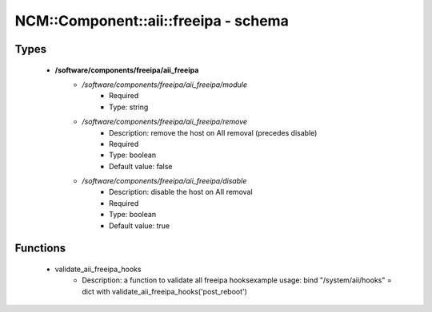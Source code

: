 ########################################
NCM\::Component\::aii\::freeipa - schema
########################################

Types
-----

 - **/software/components/freeipa/aii_freeipa**
    - */software/components/freeipa/aii_freeipa/module*
        - Required
        - Type: string
    - */software/components/freeipa/aii_freeipa/remove*
        - Description: remove the host on AII removal (precedes disable)
        - Required
        - Type: boolean
        - Default value: false
    - */software/components/freeipa/aii_freeipa/disable*
        - Description: disable the host on AII removal
        - Required
        - Type: boolean
        - Default value: true

Functions
---------

 - validate_aii_freeipa_hooks
    - Description: a function to validate all freeipa hooksexample usage: bind "/system/aii/hooks" = dict with validate_aii_freeipa_hooks('post_reboot')
